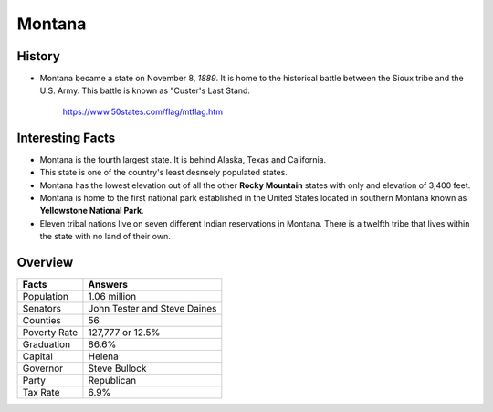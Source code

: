 Montana
=======
History
-------
* Montana became a state on November 8, *1889*.
  It is home to the historical battle
  between the Sioux tribe and the U.S. Army.
  This battle is known as "Custer's Last Stand.


 .. figure:: montana.jpg
    :width: 60%

    https://www.50states.com/flag/mtflag.htm
 
Interesting Facts
-----------------
* Montana is the fourth largest state. It is behind
  Alaska, Texas and California.
  
* This state is one of the country's least desnsely
  populated states.
  
* Montana has the lowest elevation out of all the 
  other **Rocky Mountain** states with only and 
  elevation of 3,400 feet.
  
* Montana is home to the first national park 
  established in the United States located
  in southern Montana known as **Yellowstone
  National Park**.
  
* Eleven tribal nations live on seven different
  Indian reservations in Montana. There is a 
  twelfth tribe that lives within the state
  with no land of their own.

Overview
---------

============== ====================================
Facts           Answers
============== ====================================
Population      1.06 million
Senators        John Tester and Steve Daines
Counties        56
Poverty Rate    127,777 or 12.5%
Graduation      86.6%
Capital         Helena
Governor        Steve Bullock
Party           Republican
Tax Rate        6.9%
============== ====================================
